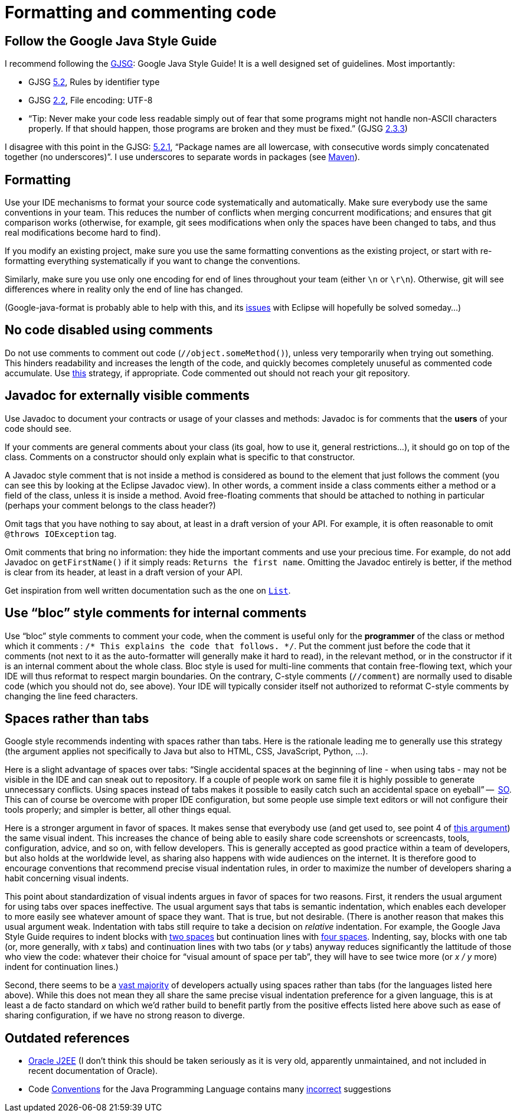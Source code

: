 = Formatting and commenting code

== Follow the Google Java Style Guide
I recommend following the http://google.github.io/styleguide/javaguide.html[GJSG]: Google Java Style Guide! It is a well designed set of guidelines.
Most importantly:

* GJSG http://google.github.io/styleguide/javaguide.html#s5.2-specific-identifier-names[5.2], Rules by identifier type
* GJSG http://google.github.io/styleguide/javaguide.html#s2.2-file-encoding[2.2], File encoding: UTF-8
* “Tip: Never make your code less readable simply out of fear that some programs might not handle non-ASCII characters properly. If that should happen, those programs are broken and they must be fixed.” (GJSG http://google.github.io/styleguide/javaguide.html#s2.3.3-non-ascii-characters[2.3.3])

I disagree with this point in the GJSG: http://google.github.io/styleguide/javaguide.html#s5.2.1-package-names[5.2.1], “Package names are all lowercase, with consecutive words simply concatenated together (no underscores)”. I use underscores to separate words in packages (see https://github.com/oliviercailloux/java-course/blob/main/Best%20practices/Maven.adoc[Maven]).

== Formatting
Use your IDE mechanisms to format your source code systematically and automatically. Make sure everybody use the same conventions in your team. This reduces the number of conflicts when merging concurrent modifications; and ensures that git comparison works (otherwise, for example, git sees modifications when only the spaces have been changed to tabs, and thus real modifications become hard to find).

If you modify an existing project, make sure you use the same formatting conventions as the existing project, or start with re-formatting everything systematically if you want to change the conventions.

Similarly, make sure you use only one encoding for end of lines throughout your team (either `\n` or `\r\n`). Otherwise, git will see differences where in reality only the end of line has changed.

(Google-java-format is probably able to help with this, and its https://github.com/google/google-java-format/issues/504[issues] with Eclipse will hopefully be solved someday…)

== No code disabled using comments
Do not use comments to comment out code (`//object.someMethod()`), unless very temporarily when trying out something. This hinders readability and increases the length of the code, and quickly becomes completely unuseful as commented code accumulate. Use https://github.com/oliviercailloux/java-course/blob/main/Git/Best%20practices.adoc#no-old-files[this] strategy, if appropriate. Code commented out should not reach your git repository.

== Javadoc for externally visible comments
Use Javadoc to document your contracts or usage of your classes and methods: Javadoc is for comments that the *users* of your code should see.

If your comments are general comments about your class (its goal, how to use it, general restrictions…), it should go on top of the class. Comments on a constructor should only explain what is specific to that constructor.

A Javadoc style comment that is not inside a method is considered as bound to the element that just follows the comment (you can see this by looking at the Eclipse Javadoc view). In other words, a comment inside a class comments either a method or a field of the class, unless it is inside a method. Avoid free-floating comments that should be attached to nothing in particular (perhaps your comment belongs to the class header?)

Omit tags that you have nothing to say about, at least in a draft version of your API. For example, it is often reasonable to omit `@throws IOException` tag.

Omit comments that bring no information: they hide the important comments and use your precious time. For example, do not add Javadoc on `getFirstName()` if it simply reads: `Returns the first name`. Omitting the Javadoc entirely is better, if the method is clear from its header, at least in a draft version of your API.

Get inspiration from well written documentation such as the one on https://docs.oracle.com/en/java/javase/13/docs/api/java.base/java/util/List.html[`List`].

== Use “bloc” style comments for internal comments
Use “bloc” style comments to comment your code, when the comment is useful only for the *programmer* of the class or method which it comments : `/* This explains the code that follows. */`. Put the comment just before the code that it comments (not next to it as the auto-formatter will generally make it hard to read), in the relevant method, or in the constructor if it is an internal comment about the whole class. Bloc style is used for multi-line comments that contain free-flowing text, which your IDE will thus reformat to respect margin boundaries. On the contrary, C-style comments (`//comment`) are normally used to disable code (which you should not do, see above). Your IDE will typically consider itself not authorized to reformat C-style comments by changing the line feed characters.

== Spaces rather than tabs
Google style recommends indenting with spaces rather than tabs. Here is the rationale leading me to generally use this strategy (the argument applies not specifically to Java but also to HTML, CSS, JavaScript, Python, …).

Here is a slight advantage of spaces over tabs: “Single accidental spaces at the beginning of line - when using tabs - may not be visible in the IDE and can sneak out to repository. If a couple of people work on same file it is highly possible to generate unnecessary conflicts. Using spaces instead of tabs makes it possible to easily catch such an accidental space on eyeball” --  https://stackoverflow.com/q/35649847[SO]. This can of course be overcome with proper IDE configuration, but some people use simple text editors or will not configure their tools properly; and simpler is better, all other things equal.

Here is a stronger argument in favor of spaces. It makes sense that everybody use (and get used to, see point 4 of https://stackoverflow.com/a/35649925[this argument]) the same visual indent. 
This increases the chance of being able to easily share code screenshots or screencasts, tools, configuration, advice, and so on, with fellow developers. 
This is generally accepted as good practice within a team of developers, but also holds at the worldwide level, as sharing also happens with wide audiences on the internet.
It is therefore good to encourage conventions that recommend precise visual indentation rules, in order to maximize the number of developers sharing a habit concerning visual indents.

This point about standardization of visual indents argues in favor of spaces for two reasons.
First, it renders the usual argument for using tabs over spaces ineffective. The usual argument says that tabs is semantic indentation, which enables each developer to more easily see whatever amount of space they want. That is true, but not desirable. (There is another reason that makes this usual argument weak. Indentation with tabs still require to take a decision on _relative_ indentation. For example, the Google Java Style Guide requires to indent blocks with https://google.github.io/styleguide/javaguide.html#s4.2-block-indentation[two spaces] but continuation lines with https://google.github.io/styleguide/javaguide.html#s4.5.2-line-wrapping-indent[four spaces]. Indenting, say, blocks with one tab (or, more generally, with _x_ tabs) and continuation lines with two tabs (or _y_ tabs) anyway reduces significantly the lattitude of those who view the code: whatever their choice for “visual amount of space per tab”, they will have to see twice more (or _x / y_ more) indent for continuation lines.)

Second, there seems to be a https://hoffa.medium.com/400-000-github-repositories-1-billion-files-14-terabytes-of-code-spaces-or-tabs-7cfe0b5dd7fd[vast majority] of developers actually using spaces rather than tabs (for the languages listed here above). While this does not mean they all share the same precise visual indentation preference for a given language, this is at least a de facto standard on which we’d rather build to benefit partly from the positive effects listed here above such as ease of sharing configuration, if we have no strong reason to diverge.

== Outdated references
* https://www.oracle.com/java/technologies/naming-conventions.html[Oracle J2EE] (I don’t think this should be taken seriously as it is very old, apparently unmaintained, and not included in recent documentation of Oracle).
* Code https://www.oracle.com/java/technologies/javase/codeconventions-contents.html[Conventions] for the Java Programming Language contains many https://www.javacodegeeks.com/2012/10/java-coding-conventions-considered-harmful.html[incorrect] suggestions



